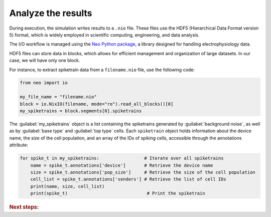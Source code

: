 .. _guide_analyze_results:

###################
Analyze the results
###################

During execution, the simulation writes results to a ``.nio`` file. These files use the HDF5 (Hierarchical Data Format version 5)
format, which is widely employed in scientific computing, engineering, and data analysis.

The I/O workflow is managed using the `Neo Python package <https://neo.readthedocs.io/en/latest/index.html>`_, a library designed for handling electrophysiology data.

HDF5 files can store data in blocks, which allows for efficient management and organization of large datasets.
In our case, we will have only one block.

For instance, to extract spiketrain data from a ``filename.nio`` file, use the following code:

.. code-block:: python

    from neo import io

    my_file_name = "filename.nio"
    block = io.NixIO(filename, mode="ro").read_all_blocks()[0]
    my_spiketrains = block.segments[0].spiketrains

The :guilabel:`my_spiketrains` object is a list containing the spiketrains generated by :guilabel:`background noise`,
as well as by :guilabel:`base type` and :guilabel:`top type` cells.
Each ``spiketrain`` object holds information about the device name, the size of the cell population,
and an array of the IDs of spiking cells, accessible through the annotations attribute:

.. code-block:: python

    for spike_t in my_spiketrains:                 # Iterate over all spiketrains
        name = spike_t.annotations['device']       # Retrieve the device name
        size = spike_t.annotations['pop_size']     # Retrieve the size of the cell population
        cell_list = spike_t.annotations['senders'] # Retrieve the list of cell IDs
        print(name, size, cell_list)
        print(spike_t)                              # Print the spiketrain



.. rubric:: Next steps:

.. grid:: 1 1 1 2
    :gutter: 1


    .. grid-item-card:: :octicon:`fold-up;1em;sd-text-warning` Make your own python project
        :link: projects
        :link-type: ref

        Learn how to configure your python project for BSB.

    .. grid-item-card:: :octicon:`gear;1em;sd-text-warning` Learn about components
       :link: main-components
       :link-type: ref

       Explore more about the main components.

    .. grid-item-card:: :octicon:`device-camera-video;1em;sd-text-warning` Examples
        :link: examples
        :link-type: ref

        Explore more advanced examples

    .. grid-item-card:: :octicon:`tools;1em;sd-text-warning` Make custom components
       :link: components
       :link-type: ref

       Learn how to write your own components to e.g. place or connect cells.